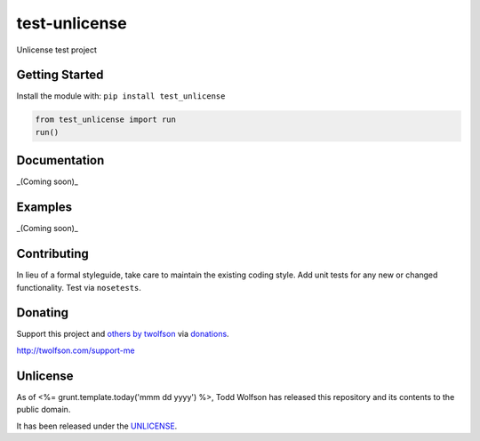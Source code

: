 test-unlicense
==============

.. image:: https://travis-ci.org/twolfson/test-unlicense.svg?branch=master
   :target: https://travis-ci.org/twolfson/test-unlicense
   :alt: Build Status

Unlicense test project

Getting Started
---------------
Install the module with: ``pip install test_unlicense``

.. code:: python

    from test_unlicense import run
    run()

Documentation
-------------
_(Coming soon)_

Examples
--------
_(Coming soon)_

Contributing
------------
In lieu of a formal styleguide, take care to maintain the existing coding style. Add unit tests for any new or changed functionality. Test via ``nosetests``.

Donating
--------
Support this project and `others by twolfson`_ via `donations`_.

http://twolfson.com/support-me

.. _`others by twolfson`: http://twolfson.com/projects
.. _donations: http://twolfson.com/support-me

Unlicense
---------
As of <%= grunt.template.today('mmm dd yyyy') %>, Todd Wolfson has released this repository and its contents to the public domain.

It has been released under the `UNLICENSE`_.

.. _UNLICENSE: http://abc/blob/master/UNLICENSE
